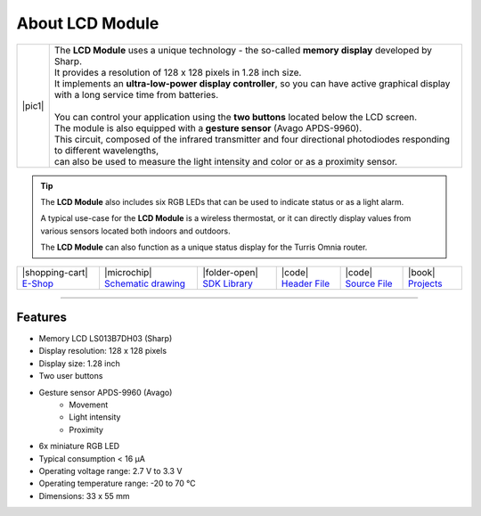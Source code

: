 ################
About LCD Module
################

.. |pic1| thumbnail:: ../_static/hardware/about-lcd/lcd-module-bg.png
    :width: 300em
    :height: 300em

+------------------------+----------------------------------------------------------------------------------------------------------------------------------------------+
| |pic1|                 | | The **LCD Module** uses a unique technology - the so-called **memory display** developed by Sharp.                                         |
|                        | | It provides a resolution of 128 x 128 pixels in 1.28 inch size.                                                                            |
|                        | | It implements an **ultra-low-power display controller**, so you can have active graphical display with a long service time from batteries. |
|                        | |                                                                                                                                            |
|                        | | You can control your application using the **two buttons** located below the LCD screen.                                                   |
|                        | | The module is also equipped with a **gesture sensor** (Avago APDS-9960).                                                                   |
|                        | | This circuit, composed of the infrared transmitter and four directional photodiodes responding to different wavelengths,                   |
|                        | | can also be used to measure the light intensity and color or as a proximity sensor.                                                        |
+------------------------+----------------------------------------------------------------------------------------------------------------------------------------------+

.. tip::

    The **LCD Module** also includes six RGB LEDs that can be used to indicate status or as a light alarm.

    A typical use-case for the **LCD Module** is a wireless thermostat, or it can directly display values from various sensors located both indoors and outdoors.

    The **LCD Module** can also function as a unique status display for the Turris Omnia router.

+-----------------------------------------------------------------------+--------------------------------------------------------------------------------------------------------------+---------------------------------------------------------------------------------+--------------------------------------------------------------------------------------------------+--------------------------------------------------------------------------------------------------+--------------------------------------------------------------------------------+
| |shopping-cart| `E-Shop <https://shop.hardwario.com/lcd-module-bg/>`_ | |microchip| `Schematic drawing <https://github.com/hardwario/bc-hardware/tree/master/out/bc-module-lcd>`_    | |folder-open| `SDK Library <https://sdk.hardwario.com/group__bc__module__lcd>`_ | |code| `Header File <https://github.com/hardwario/bcf-sdk/blob/master/bcl/inc/bc_module_lcd.h>`_ | |code| `Source File <https://github.com/hardwario/bcf-sdk/blob/master/bcl/src/bc_module_lcd.c>`_ | |book| `Projects <https://www.hackster.io/hardwario/projects?part_id=73740>`_  |
+-----------------------------------------------------------------------+--------------------------------------------------------------------------------------------------------------+---------------------------------------------------------------------------------+--------------------------------------------------------------------------------------------------+--------------------------------------------------------------------------------------------------+--------------------------------------------------------------------------------+

----------------------------------------------------------------------------------------------

********
Features
********

- Memory LCD LS013B7DH03 (Sharp)
- Display resolution: 128 x 128 pixels
- Display size: 1.28 inch
- Two user buttons
- Gesture sensor APDS-9960 (Avago)
    - Movement
    - Light intensity
    - Proximity
- 6x miniature RGB LED
- Typical consumption < 16 μA
- Operating voltage range: 2.7 V to 3.3 V
- Operating temperature range: -20 to 70 °C
- Dimensions: 33 x 55 mm

